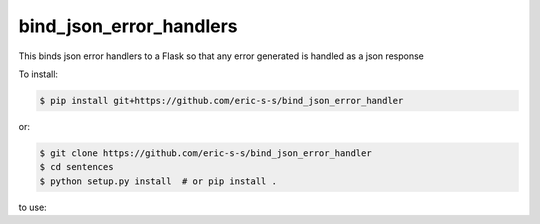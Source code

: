 bind_json_error_handlers
========================

This binds json error handlers to a Flask so that any error generated is handled as
a json response


To install:

.. code-block:: bash

    $ pip install git+https://github.com/eric-s-s/bind_json_error_handler

or:

.. code-block:: bash

    $ git clone https://github.com/eric-s-s/bind_json_error_handler
    $ cd sentences
    $ python setup.py install  # or pip install .


to use:

.. code-block::python

    from bind_json_error_handler import bind_json_error_handler
    app = Flask(__name__)
    bind_json_error_handler(app)

